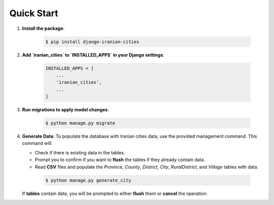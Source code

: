 Quick Start
===========

1. **Install the package**:

    .. code-block:: shell

        $ pip install django-iranian-cities

2. **Add `iranian_cities` to `INSTALLED_APPS` in your Django settings**:

    .. code-block:: python

        INSTALLED_APPS = [
            ...
            'iranian_cities',
            ...
        ]

3. **Run migrations to apply model changes**:

    .. code-block:: shell

        $ python manage.py migrate

4. **Generate Data**:
   To populate the database with Iranian cities data, use the provided management command. This command will:

   - Check if there is existing data in the tables.
   - Prompt you to confirm if you want to **flush** the tables if they already contain data.
   - Read **CSV** files and populate the `Province`, `County`, `District`, `City`, `RuralDistrict`, and `Village` tables with data.

    .. code-block:: shell

        $ python manage.py generate_city

   If **tables** contain data, you will be prompted to either **flush** them or **cancel** the operation.
